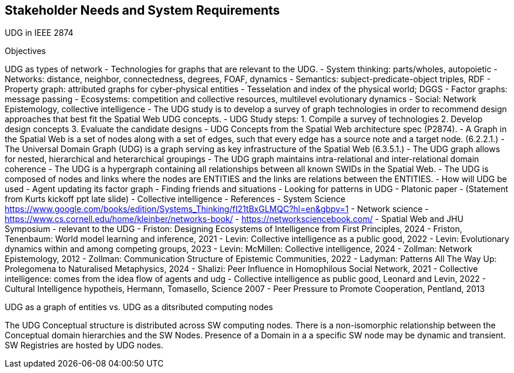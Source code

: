 [[section-stakeholder-needs]]
== Stakeholder Needs and System Requirements

UDG in IEEE 2874

Objectives

UDG as types of network - Technologies for graphs that are relevant to the UDG. - System thinking: parts/wholes, autopoietic - Networks: distance, neighbor, connectedness, degrees, FOAF, dynamics - Semantics: subject-predicate-object triples, RDF - Property graph: attributed graphs for cyber-physical entities - Tesselation and index of the physical world; DGGS - Factor graphs: message passing - Ecosystems: competition and collective resources, multilevel evolutionary dynamics - Social: Network Epistemology, collective intelligence - The UDG study is to develop a survey of graph technologies in order to recommend design approaches that best fit the Spatial Web UDG concepts. - UDG Study steps: 1. Compile a survey of technologies 2. Develop design concepts 3. Evaluate the candidate designs - UDG Concepts from the Spatial Web architecture spec (P2874). - A Graph in the Spatial Web is a set of nodes along with a set of edges, such that every edge has a source note and a target node. (6.2.2.1.) - The Universal Domain Graph (UDG) is a graph serving as key infrastructure of the Spatial Web (6.3.5.1.) - The UDG graph allows for nested, hierarchical and heterarchical groupings - The UDG graph maintains intra-relational and inter-relational domain coherence - The UDG is a hypergraph containing all relationships between all known SWIDs in the Spatial Web. - The UDG is composed of nodes and links where the nodes are ENTITIES and the links are relations between the ENTITIES. - How will UDG be used - Agent updating its factor graph - Finding friends and situations - Looking for patterns in UDG - Platonic paper - (Statement from Kurts kickoff ppt late slide) - Collective intelligence - References - System Science https://www.google.com/books/edition/Systems_Thinking/fI21tBxGLMQC?hl=en&gbpv=1 - Network science - https://www.cs.cornell.edu/home/kleinber/networks-book/ - https://networksciencebook.com/ - Spatial Web and JHU Symposium - relevant to the UDG - Friston: Designing Ecosystems of Intelligence from First Principles, 2024 - Friston, Tenenbaum: World model learning and inference, 2021 - Levin: Collective intelligence as a public good, 2022 - Levin: Evolutionary dynamics within and among competing groups, 2023 - Levin: McMillen: Collective intelligence, 2024 - Zollman: Network Epistemology, 2012 - Zollman: Communication Structure of Epistemic Communities, 2022 - Ladyman: Patterns All The Way Up: Prolegomena to Naturalised Metaphysics, 2024 - Shalizi: Peer Influence in Homophilous Social Network, 2021 - Collective intelligence: comes from the idea flow of agents and udg - Collective intelligence as public good, Leonard and Levin, 2022 - Cultural Intelligence hypotheis, Hermann, Tomasello, Science 2007 - Peer Pressure to Promote Cooperation, Pentland, 2013

UDG as a graph of entities vs. UDG as a ditsributed computing nodes 

The UDG Conceptual structure is distributed across SW computing nodes. There is a non-isomorphic relationship between the Conceptual domain hierarchies and the SW Nodes. Presence of a Domain in a a specific SW node may be dynamic and transient. SW Registries are hosted by UDG nodes.


